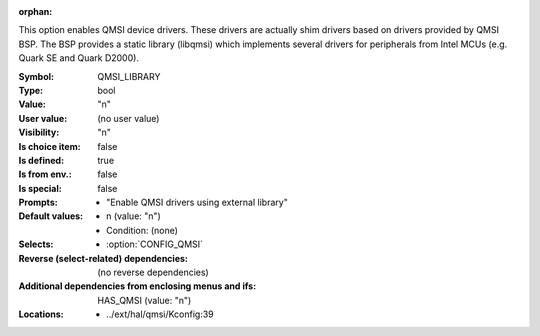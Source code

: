 :orphan:

.. title:: QMSI_LIBRARY

.. option:: CONFIG_QMSI_LIBRARY:
.. _CONFIG_QMSI_LIBRARY:

This option enables QMSI device drivers. These drivers are actually shim
drivers based on drivers provided by QMSI BSP. The BSP provides a static
library (libqmsi) which implements several drivers for peripherals from
Intel MCUs (e.g. Quark SE and Quark D2000).



:Symbol:           QMSI_LIBRARY
:Type:             bool
:Value:            "n"
:User value:       (no user value)
:Visibility:       "n"
:Is choice item:   false
:Is defined:       true
:Is from env.:     false
:Is special:       false
:Prompts:

 *  "Enable QMSI drivers using external library"
:Default values:

 *  n (value: "n")
 *   Condition: (none)
:Selects:

 *  :option:`CONFIG_QMSI`
:Reverse (select-related) dependencies:
 (no reverse dependencies)
:Additional dependencies from enclosing menus and ifs:
 HAS_QMSI (value: "n")
:Locations:
 * ../ext/hal/qmsi/Kconfig:39